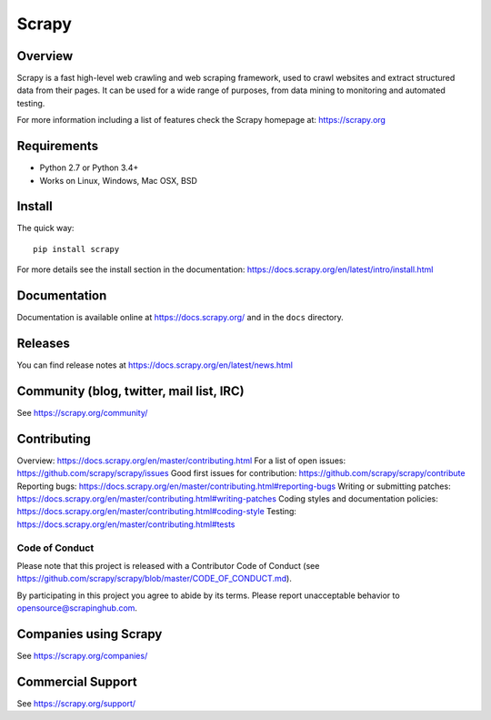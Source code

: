 ======
Scrapy
======

.. image:: https://img.shields.io/pypi/v/Scrapy.svg
   :target: https://pypi.python.org/pypi/Scrapy
   :alt: PyPI Version

.. image:: https://img.shields.io/pypi/pyversions/Scrapy.svg
   :target: https://pypi.python.org/pypi/Scrapy
   :alt: Supported Python Versions

.. image:: https://img.shields.io/travis/scrapy/scrapy/master.svg
   :target: https://travis-ci.org/scrapy/scrapy
   :alt: Build Status

.. image:: https://img.shields.io/badge/wheel-yes-brightgreen.svg
   :target: https://pypi.python.org/pypi/Scrapy
   :alt: Wheel Status

.. image:: https://img.shields.io/codecov/c/github/scrapy/scrapy/master.svg
   :target: https://codecov.io/github/scrapy/scrapy?branch=master
   :alt: Coverage report

.. image:: https://anaconda.org/conda-forge/scrapy/badges/version.svg
   :target: https://anaconda.org/conda-forge/scrapy
   :alt: Conda Version


Overview
========

Scrapy is a fast high-level web crawling and web scraping framework, used to
crawl websites and extract structured data from their pages. It can be used for
a wide range of purposes, from data mining to monitoring and automated testing.

For more information including a list of features check the Scrapy homepage at:
https://scrapy.org

Requirements
============

* Python 2.7 or Python 3.4+
* Works on Linux, Windows, Mac OSX, BSD

Install
=======

The quick way::

    pip install scrapy

For more details see the install section in the documentation:
https://docs.scrapy.org/en/latest/intro/install.html

Documentation
=============

Documentation is available online at https://docs.scrapy.org/ and in the ``docs``
directory.

Releases
========

You can find release notes at https://docs.scrapy.org/en/latest/news.html

Community (blog, twitter, mail list, IRC)
=========================================

See https://scrapy.org/community/

Contributing
============

Overview: https://docs.scrapy.org/en/master/contributing.html
For a list of open issues: https://github.com/scrapy/scrapy/issues
Good first issues for contribution: https://github.com/scrapy/scrapy/contribute
Reporting bugs: https://docs.scrapy.org/en/master/contributing.html#reporting-bugs
Writing or submitting patches: https://docs.scrapy.org/en/master/contributing.html#writing-patches
Coding styles and documentation policies: https://docs.scrapy.org/en/master/contributing.html#coding-style
Testing: https://docs.scrapy.org/en/master/contributing.html#tests

Code of Conduct
---------------

Please note that this project is released with a Contributor Code of Conduct
(see https://github.com/scrapy/scrapy/blob/master/CODE_OF_CONDUCT.md).

By participating in this project you agree to abide by its terms.
Please report unacceptable behavior to opensource@scrapinghub.com.

Companies using Scrapy
======================

See https://scrapy.org/companies/

Commercial Support
==================

See https://scrapy.org/support/
